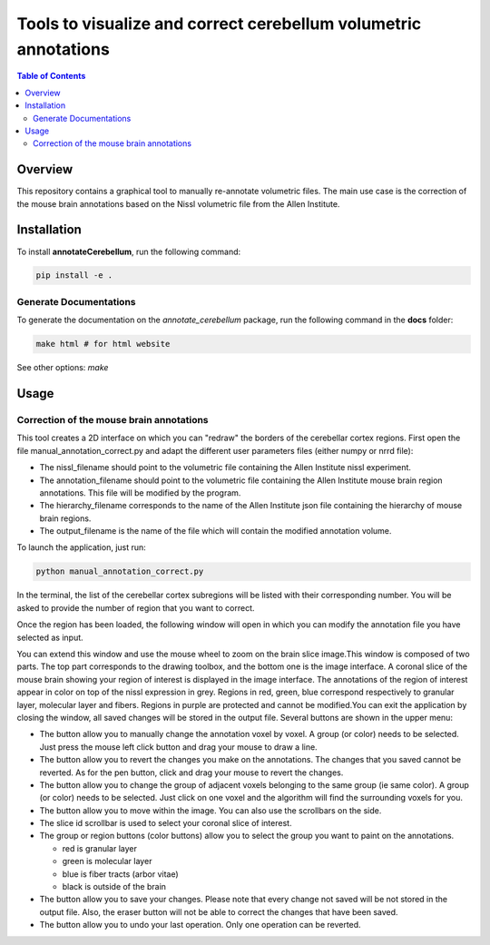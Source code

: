 ================================================================
Tools to visualize and correct cerebellum volumetric annotations
================================================================
.. contents:: Table of Contents
   :local:

Overview
========
This repository contains a graphical tool to manually re-annotate volumetric files.
The main use case is the correction of the mouse brain annotations based on the Nissl volumetric 
file from the Allen Institute.

Installation
============
To install **annotateCerebellum**, run the following command:

.. code-block:: bash

    pip install -e .

Generate Documentations
~~~~~~~~~~~~~~~~~~~~~~~
To generate the documentation on the *annotate_cerebellum* package, run the following command 
in the **docs** folder:

.. code-block:: bash

    make html # for html website

See other options: `make`

Usage
=====
Correction of the mouse brain annotations
~~~~~~~~~~~~~~~~~~~~~~~~~~~~~~~~~~~~~~~~~
This tool creates a 2D interface on which you can "redraw" the borders of the cerebellar cortex
regions.
First open the file manual_annotation_correct.py and adapt the different user parameters 
files (either numpy or nrrd file):

* The nissl_filename should point to the volumetric file containing the Allen Institute nissl experiment.
* The annotation_filename should point to the volumetric file containing the Allen Institute mouse brain region annotations. This file will be modified by the program.
* The hierarchy_filename corresponds to the name of the Allen Institute json file containing the hierarchy of mouse brain regions.
* The output_filename is the name of the file which will contain the modified annotation volume. 

To launch the application, just run:

.. code-block:: bash

    python manual_annotation_correct.py

In the terminal, the list of the cerebellar cortex subregions will be listed with their
corresponding number. You will be asked to provide the number of region that you want to correct.

Once the region has been loaded, the following window will open in which you can modify the 
annotation file you have selected as input.

|Interface_image|

You can extend this window and use the mouse wheel to zoom on the brain slice image.\
This window is composed of two parts. The top part corresponds to the drawing toolbox, and the 
bottom one is the image interface.
A coronal slice of the mouse brain showing your region of interest is displayed in the image 
interface.
The annotations of the region of interest appear in color on top of the nissl expression 
in grey. Regions in red, green, blue correspond respectively to granular layer, molecular layer and 
fibers. Regions in purple are protected and cannot be modified.\
You can exit the application by closing the window, all saved changes will be stored in the output 
file. \
Several buttons are shown in the upper menu:

* The |pen| button allow you to manually change the annotation voxel by voxel. A group (or color) needs to be selected. Just press the mouse left click button and drag your mouse to draw a line.
* The |eraser| button allow you to revert the changes you make on the annotations. The changes that you saved cannot be reverted. As for the pen button, click and drag your mouse to revert the changes.
* The |fill| button allow you to change the group of adjacent voxels belonging to the same group (ie same color). A group (or color) needs to be selected. Just click on one voxel and the algorithm will find the surrounding voxels for you.
* The |move| button allow you to move within the image. You can also use the scrollbars on the side.
* The slice id scrollbar is used to select your coronal slice of interest.
* The group or region buttons (color buttons) allow you to select the group you want to paint on the annotations.

  - red is granular layer
  - green is molecular layer
  - blue is fiber tracts (arbor vitae)
  - black is outside of the brain
* The |save| button allow you to save your changes. Please note that every change not saved will be not stored in the output file. Also, the eraser button will not be able to correct the changes that have been saved.
* The |revert| button allow you to undo your last operation. Only one operation can be reverted.

.. |Interface_image| image:: docs/source/_static/PaintApp.png
.. |pen| image:: icons/pen.png
    :width: 15px
.. |eraser| image:: icons/eraser.png
    :width: 15px
.. |fill| image:: icons/fill.png
    :width: 15px
.. |move| image:: icons/move.png
    :width: 15px
.. |save| image:: icons/save.png
    :width: 15px
.. |revert| image:: icons/revert.png
    :width: 15px
